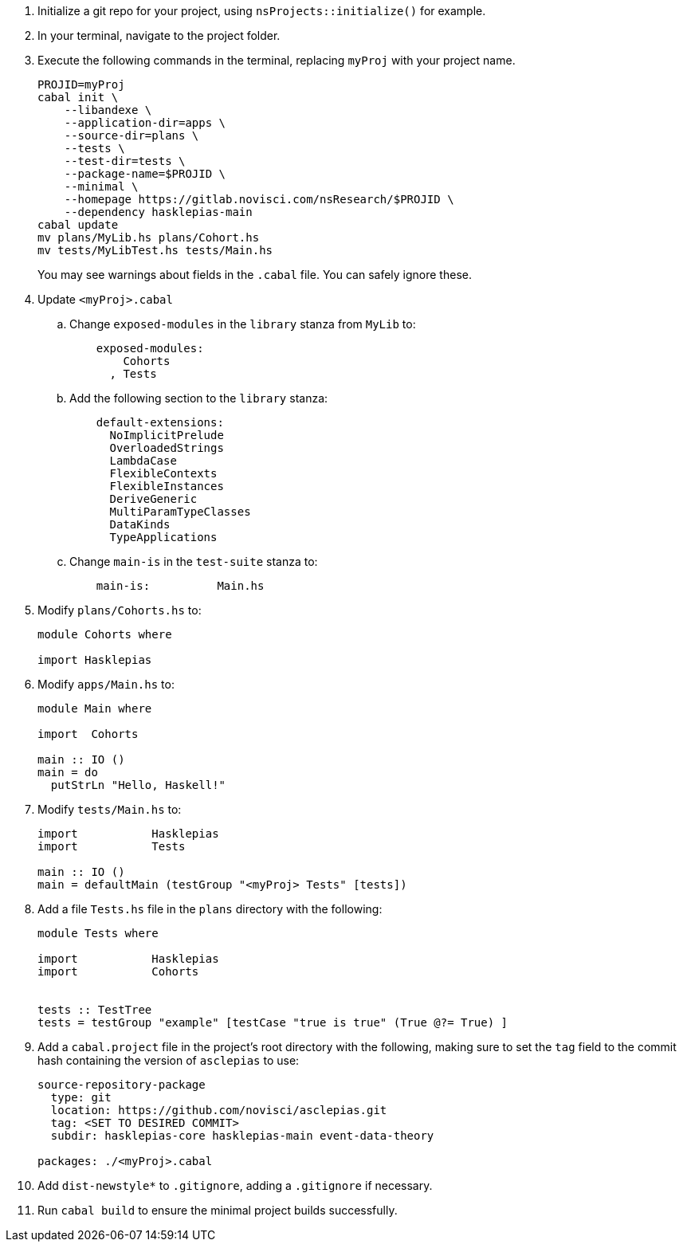 :navtitle: Initialize new project
:description: How to initialize a new asclepias project

. Initialize a git repo for your project,
using `nsProjects::initialize()` for example.
. In your terminal, navigate to the project folder.
. Execute the following commands in the terminal,
replacing `myProj` with your project name.
+
[source,shell]
----
PROJID=myProj
cabal init \
    --libandexe \
    --application-dir=apps \
    --source-dir=plans \
    --tests \
    --test-dir=tests \
    --package-name=$PROJID \
    --minimal \
    --homepage https://gitlab.novisci.com/nsResearch/$PROJID \
    --dependency hasklepias-main 
cabal update
mv plans/MyLib.hs plans/Cohort.hs
mv tests/MyLibTest.hs tests/Main.hs
----
+
You may see warnings about fields in the `.cabal` file. 
You can safely ignore these.
. Update `<myProj>.cabal`
.. Change `exposed-modules` in the `library` stanza from `MyLib` to:
+
[source,config]
----
    exposed-modules: 
        Cohorts
      , Tests
----
.. Add the following section to the `library` stanza:
+
[source,config]
----
    default-extensions: 
      NoImplicitPrelude
      OverloadedStrings
      LambdaCase
      FlexibleContexts
      FlexibleInstances
      DeriveGeneric
      MultiParamTypeClasses
      DataKinds
      TypeApplications
----
.. Change `main-is` in the `test-suite` stanza to:
+
[source,config]
----
    main-is:          Main.hs
----
. Modify `plans/Cohorts.hs` to:
+
[source,haskell]
----
module Cohorts where

import Hasklepias
----
. Modify `apps/Main.hs` to:
+
[source,haskell]
----
module Main where

import  Cohorts

main :: IO ()
main = do
  putStrLn "Hello, Haskell!"
----
. Modify `tests/Main.hs` to:
+
[source,haskell]
----
import           Hasklepias
import           Tests

main :: IO ()
main = defaultMain (testGroup "<myProj> Tests" [tests])
----
. Add a file `Tests.hs` file in the `plans` directory with the following:
+
[source,haskell]
----
module Tests where

import           Hasklepias
import           Cohorts


tests :: TestTree
tests = testGroup "example" [testCase "true is true" (True @?= True) ]
----
. Add a `cabal.project` file in the project's root directory with the following, 
making sure to set the `tag` field to the commit hash
containing the version of `asclepias` to use:
+
----
source-repository-package
  type: git
  location: https://github.com/novisci/asclepias.git
  tag: <SET TO DESIRED COMMIT>
  subdir: hasklepias-core hasklepias-main event-data-theory

packages: ./<myProj>.cabal
----
. Add `dist-newstyle*` to `.gitignore`,
adding a `.gitignore` if necessary.
. Run `cabal build` to ensure the minimal project builds successfully.
